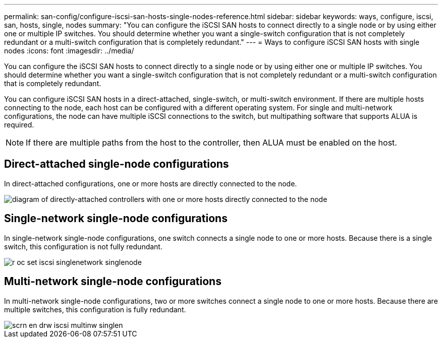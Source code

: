 ---
permalink: san-config/configure-iscsi-san-hosts-single-nodes-reference.html
sidebar: sidebar
keywords: ways, configure, iscsi, san, hosts, single, nodes
summary: "You can configure the iSCSI SAN hosts to connect directly to a single node or by using either one or multiple IP switches. You should determine whether you want a single-switch configuration that is not completely redundant or a multi-switch configuration that is completely redundant."
---
= Ways to configure iSCSI SAN hosts with single nodes
:icons: font
:imagesdir: ../media/

[.lead]
You can configure the iSCSI SAN hosts to connect directly to a single node or by using either one or multiple IP switches. You should determine whether you want a single-switch configuration that is not completely redundant or a multi-switch configuration that is completely redundant.

You can configure iSCSI SAN hosts in a direct-attached, single-switch, or multi-switch environment. If there are multiple hosts connecting to the node, each host can be configured with a different operating system. For single and multi-network configurations, the node can have multiple iSCSI connections to the switch, but multipathing software that supports ALUA is required.

[NOTE]
====
If there are multiple paths from the host to the controller, then ALUA must be enabled on the host.
====

== Direct-attached single-node configurations

In direct-attached configurations, one or more hosts are directly connected to the node.

image::../media/scrn-en-drw-fc-302020-direct-sing-on.gif[diagram of directly-attached controllers with one or more hosts directly connected to the node]

== Single-network single-node configurations

In single-network single-node configurations, one switch connects a single node to one or more hosts. Because there is a single switch, this configuration is not fully redundant.

image::../media/r-oc-set-iscsi-singlenetwork-singlenode.gif[]

== Multi-network single-node configurations

In multi-network single-node configurations, two or more switches connect a single node to one or more hosts. Because there are multiple switches, this configuration is fully redundant.

image::../media/scrn-en-drw-iscsi-multinw-singlen.gif[]
